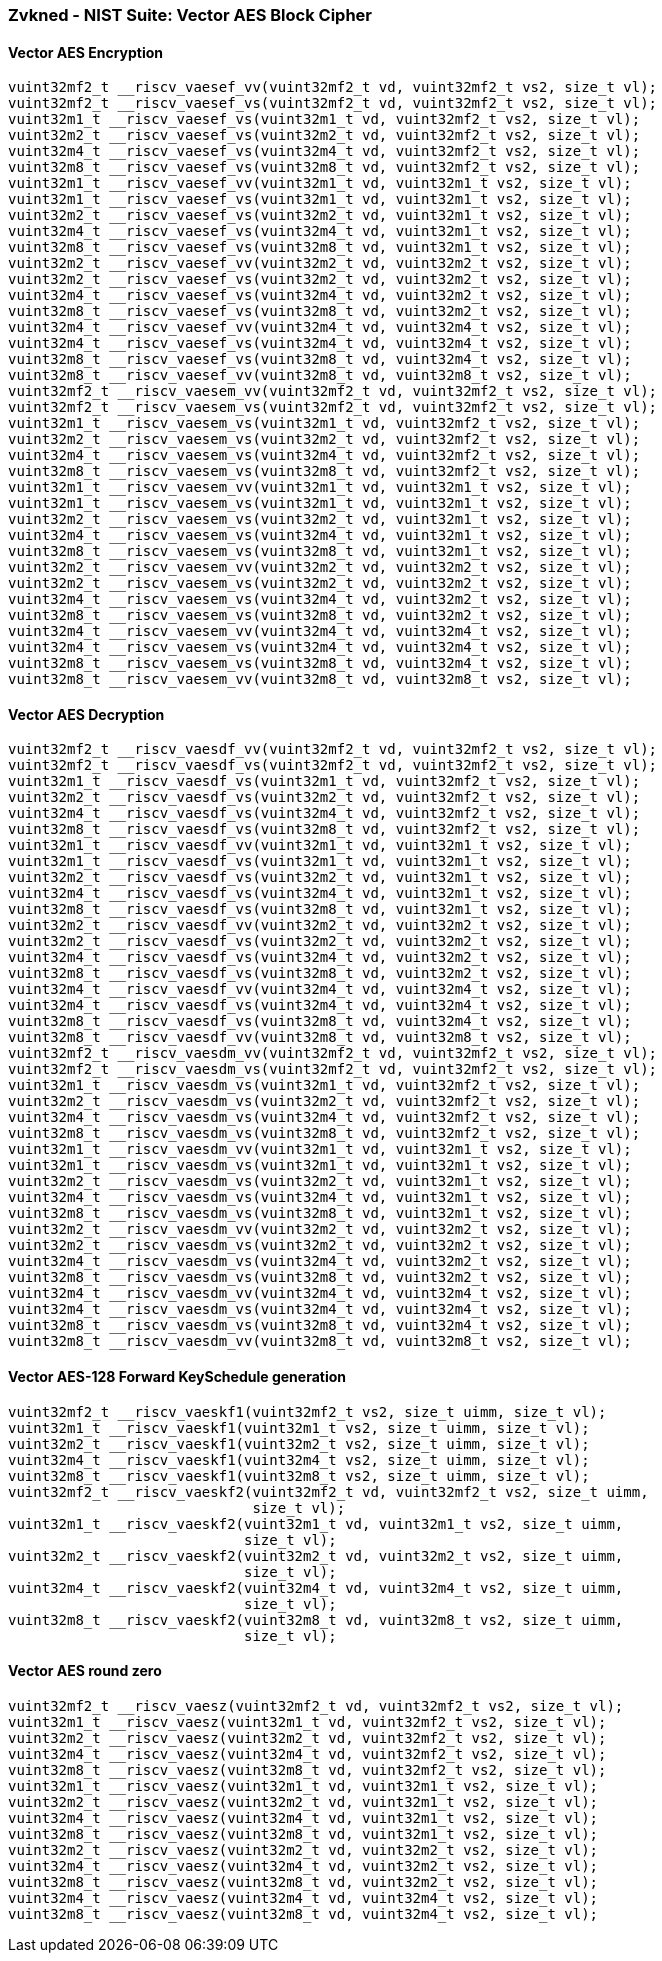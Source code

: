 
=== Zvkned - NIST Suite: Vector AES Block Cipher

[[overloaded-]]
==== Vector AES Encryption

[,c]
----
vuint32mf2_t __riscv_vaesef_vv(vuint32mf2_t vd, vuint32mf2_t vs2, size_t vl);
vuint32mf2_t __riscv_vaesef_vs(vuint32mf2_t vd, vuint32mf2_t vs2, size_t vl);
vuint32m1_t __riscv_vaesef_vs(vuint32m1_t vd, vuint32mf2_t vs2, size_t vl);
vuint32m2_t __riscv_vaesef_vs(vuint32m2_t vd, vuint32mf2_t vs2, size_t vl);
vuint32m4_t __riscv_vaesef_vs(vuint32m4_t vd, vuint32mf2_t vs2, size_t vl);
vuint32m8_t __riscv_vaesef_vs(vuint32m8_t vd, vuint32mf2_t vs2, size_t vl);
vuint32m1_t __riscv_vaesef_vv(vuint32m1_t vd, vuint32m1_t vs2, size_t vl);
vuint32m1_t __riscv_vaesef_vs(vuint32m1_t vd, vuint32m1_t vs2, size_t vl);
vuint32m2_t __riscv_vaesef_vs(vuint32m2_t vd, vuint32m1_t vs2, size_t vl);
vuint32m4_t __riscv_vaesef_vs(vuint32m4_t vd, vuint32m1_t vs2, size_t vl);
vuint32m8_t __riscv_vaesef_vs(vuint32m8_t vd, vuint32m1_t vs2, size_t vl);
vuint32m2_t __riscv_vaesef_vv(vuint32m2_t vd, vuint32m2_t vs2, size_t vl);
vuint32m2_t __riscv_vaesef_vs(vuint32m2_t vd, vuint32m2_t vs2, size_t vl);
vuint32m4_t __riscv_vaesef_vs(vuint32m4_t vd, vuint32m2_t vs2, size_t vl);
vuint32m8_t __riscv_vaesef_vs(vuint32m8_t vd, vuint32m2_t vs2, size_t vl);
vuint32m4_t __riscv_vaesef_vv(vuint32m4_t vd, vuint32m4_t vs2, size_t vl);
vuint32m4_t __riscv_vaesef_vs(vuint32m4_t vd, vuint32m4_t vs2, size_t vl);
vuint32m8_t __riscv_vaesef_vs(vuint32m8_t vd, vuint32m4_t vs2, size_t vl);
vuint32m8_t __riscv_vaesef_vv(vuint32m8_t vd, vuint32m8_t vs2, size_t vl);
vuint32mf2_t __riscv_vaesem_vv(vuint32mf2_t vd, vuint32mf2_t vs2, size_t vl);
vuint32mf2_t __riscv_vaesem_vs(vuint32mf2_t vd, vuint32mf2_t vs2, size_t vl);
vuint32m1_t __riscv_vaesem_vs(vuint32m1_t vd, vuint32mf2_t vs2, size_t vl);
vuint32m2_t __riscv_vaesem_vs(vuint32m2_t vd, vuint32mf2_t vs2, size_t vl);
vuint32m4_t __riscv_vaesem_vs(vuint32m4_t vd, vuint32mf2_t vs2, size_t vl);
vuint32m8_t __riscv_vaesem_vs(vuint32m8_t vd, vuint32mf2_t vs2, size_t vl);
vuint32m1_t __riscv_vaesem_vv(vuint32m1_t vd, vuint32m1_t vs2, size_t vl);
vuint32m1_t __riscv_vaesem_vs(vuint32m1_t vd, vuint32m1_t vs2, size_t vl);
vuint32m2_t __riscv_vaesem_vs(vuint32m2_t vd, vuint32m1_t vs2, size_t vl);
vuint32m4_t __riscv_vaesem_vs(vuint32m4_t vd, vuint32m1_t vs2, size_t vl);
vuint32m8_t __riscv_vaesem_vs(vuint32m8_t vd, vuint32m1_t vs2, size_t vl);
vuint32m2_t __riscv_vaesem_vv(vuint32m2_t vd, vuint32m2_t vs2, size_t vl);
vuint32m2_t __riscv_vaesem_vs(vuint32m2_t vd, vuint32m2_t vs2, size_t vl);
vuint32m4_t __riscv_vaesem_vs(vuint32m4_t vd, vuint32m2_t vs2, size_t vl);
vuint32m8_t __riscv_vaesem_vs(vuint32m8_t vd, vuint32m2_t vs2, size_t vl);
vuint32m4_t __riscv_vaesem_vv(vuint32m4_t vd, vuint32m4_t vs2, size_t vl);
vuint32m4_t __riscv_vaesem_vs(vuint32m4_t vd, vuint32m4_t vs2, size_t vl);
vuint32m8_t __riscv_vaesem_vs(vuint32m8_t vd, vuint32m4_t vs2, size_t vl);
vuint32m8_t __riscv_vaesem_vv(vuint32m8_t vd, vuint32m8_t vs2, size_t vl);
----

[[overloaded-]]
==== Vector AES Decryption

[,c]
----
vuint32mf2_t __riscv_vaesdf_vv(vuint32mf2_t vd, vuint32mf2_t vs2, size_t vl);
vuint32mf2_t __riscv_vaesdf_vs(vuint32mf2_t vd, vuint32mf2_t vs2, size_t vl);
vuint32m1_t __riscv_vaesdf_vs(vuint32m1_t vd, vuint32mf2_t vs2, size_t vl);
vuint32m2_t __riscv_vaesdf_vs(vuint32m2_t vd, vuint32mf2_t vs2, size_t vl);
vuint32m4_t __riscv_vaesdf_vs(vuint32m4_t vd, vuint32mf2_t vs2, size_t vl);
vuint32m8_t __riscv_vaesdf_vs(vuint32m8_t vd, vuint32mf2_t vs2, size_t vl);
vuint32m1_t __riscv_vaesdf_vv(vuint32m1_t vd, vuint32m1_t vs2, size_t vl);
vuint32m1_t __riscv_vaesdf_vs(vuint32m1_t vd, vuint32m1_t vs2, size_t vl);
vuint32m2_t __riscv_vaesdf_vs(vuint32m2_t vd, vuint32m1_t vs2, size_t vl);
vuint32m4_t __riscv_vaesdf_vs(vuint32m4_t vd, vuint32m1_t vs2, size_t vl);
vuint32m8_t __riscv_vaesdf_vs(vuint32m8_t vd, vuint32m1_t vs2, size_t vl);
vuint32m2_t __riscv_vaesdf_vv(vuint32m2_t vd, vuint32m2_t vs2, size_t vl);
vuint32m2_t __riscv_vaesdf_vs(vuint32m2_t vd, vuint32m2_t vs2, size_t vl);
vuint32m4_t __riscv_vaesdf_vs(vuint32m4_t vd, vuint32m2_t vs2, size_t vl);
vuint32m8_t __riscv_vaesdf_vs(vuint32m8_t vd, vuint32m2_t vs2, size_t vl);
vuint32m4_t __riscv_vaesdf_vv(vuint32m4_t vd, vuint32m4_t vs2, size_t vl);
vuint32m4_t __riscv_vaesdf_vs(vuint32m4_t vd, vuint32m4_t vs2, size_t vl);
vuint32m8_t __riscv_vaesdf_vs(vuint32m8_t vd, vuint32m4_t vs2, size_t vl);
vuint32m8_t __riscv_vaesdf_vv(vuint32m8_t vd, vuint32m8_t vs2, size_t vl);
vuint32mf2_t __riscv_vaesdm_vv(vuint32mf2_t vd, vuint32mf2_t vs2, size_t vl);
vuint32mf2_t __riscv_vaesdm_vs(vuint32mf2_t vd, vuint32mf2_t vs2, size_t vl);
vuint32m1_t __riscv_vaesdm_vs(vuint32m1_t vd, vuint32mf2_t vs2, size_t vl);
vuint32m2_t __riscv_vaesdm_vs(vuint32m2_t vd, vuint32mf2_t vs2, size_t vl);
vuint32m4_t __riscv_vaesdm_vs(vuint32m4_t vd, vuint32mf2_t vs2, size_t vl);
vuint32m8_t __riscv_vaesdm_vs(vuint32m8_t vd, vuint32mf2_t vs2, size_t vl);
vuint32m1_t __riscv_vaesdm_vv(vuint32m1_t vd, vuint32m1_t vs2, size_t vl);
vuint32m1_t __riscv_vaesdm_vs(vuint32m1_t vd, vuint32m1_t vs2, size_t vl);
vuint32m2_t __riscv_vaesdm_vs(vuint32m2_t vd, vuint32m1_t vs2, size_t vl);
vuint32m4_t __riscv_vaesdm_vs(vuint32m4_t vd, vuint32m1_t vs2, size_t vl);
vuint32m8_t __riscv_vaesdm_vs(vuint32m8_t vd, vuint32m1_t vs2, size_t vl);
vuint32m2_t __riscv_vaesdm_vv(vuint32m2_t vd, vuint32m2_t vs2, size_t vl);
vuint32m2_t __riscv_vaesdm_vs(vuint32m2_t vd, vuint32m2_t vs2, size_t vl);
vuint32m4_t __riscv_vaesdm_vs(vuint32m4_t vd, vuint32m2_t vs2, size_t vl);
vuint32m8_t __riscv_vaesdm_vs(vuint32m8_t vd, vuint32m2_t vs2, size_t vl);
vuint32m4_t __riscv_vaesdm_vv(vuint32m4_t vd, vuint32m4_t vs2, size_t vl);
vuint32m4_t __riscv_vaesdm_vs(vuint32m4_t vd, vuint32m4_t vs2, size_t vl);
vuint32m8_t __riscv_vaesdm_vs(vuint32m8_t vd, vuint32m4_t vs2, size_t vl);
vuint32m8_t __riscv_vaesdm_vv(vuint32m8_t vd, vuint32m8_t vs2, size_t vl);
----

[[overloaded-]]
==== Vector AES-128 Forward KeySchedule generation

[,c]
----
vuint32mf2_t __riscv_vaeskf1(vuint32mf2_t vs2, size_t uimm, size_t vl);
vuint32m1_t __riscv_vaeskf1(vuint32m1_t vs2, size_t uimm, size_t vl);
vuint32m2_t __riscv_vaeskf1(vuint32m2_t vs2, size_t uimm, size_t vl);
vuint32m4_t __riscv_vaeskf1(vuint32m4_t vs2, size_t uimm, size_t vl);
vuint32m8_t __riscv_vaeskf1(vuint32m8_t vs2, size_t uimm, size_t vl);
vuint32mf2_t __riscv_vaeskf2(vuint32mf2_t vd, vuint32mf2_t vs2, size_t uimm,
                             size_t vl);
vuint32m1_t __riscv_vaeskf2(vuint32m1_t vd, vuint32m1_t vs2, size_t uimm,
                            size_t vl);
vuint32m2_t __riscv_vaeskf2(vuint32m2_t vd, vuint32m2_t vs2, size_t uimm,
                            size_t vl);
vuint32m4_t __riscv_vaeskf2(vuint32m4_t vd, vuint32m4_t vs2, size_t uimm,
                            size_t vl);
vuint32m8_t __riscv_vaeskf2(vuint32m8_t vd, vuint32m8_t vs2, size_t uimm,
                            size_t vl);
----

[[overloaded-]]
==== Vector AES round zero

[,c]
----
vuint32mf2_t __riscv_vaesz(vuint32mf2_t vd, vuint32mf2_t vs2, size_t vl);
vuint32m1_t __riscv_vaesz(vuint32m1_t vd, vuint32mf2_t vs2, size_t vl);
vuint32m2_t __riscv_vaesz(vuint32m2_t vd, vuint32mf2_t vs2, size_t vl);
vuint32m4_t __riscv_vaesz(vuint32m4_t vd, vuint32mf2_t vs2, size_t vl);
vuint32m8_t __riscv_vaesz(vuint32m8_t vd, vuint32mf2_t vs2, size_t vl);
vuint32m1_t __riscv_vaesz(vuint32m1_t vd, vuint32m1_t vs2, size_t vl);
vuint32m2_t __riscv_vaesz(vuint32m2_t vd, vuint32m1_t vs2, size_t vl);
vuint32m4_t __riscv_vaesz(vuint32m4_t vd, vuint32m1_t vs2, size_t vl);
vuint32m8_t __riscv_vaesz(vuint32m8_t vd, vuint32m1_t vs2, size_t vl);
vuint32m2_t __riscv_vaesz(vuint32m2_t vd, vuint32m2_t vs2, size_t vl);
vuint32m4_t __riscv_vaesz(vuint32m4_t vd, vuint32m2_t vs2, size_t vl);
vuint32m8_t __riscv_vaesz(vuint32m8_t vd, vuint32m2_t vs2, size_t vl);
vuint32m4_t __riscv_vaesz(vuint32m4_t vd, vuint32m4_t vs2, size_t vl);
vuint32m8_t __riscv_vaesz(vuint32m8_t vd, vuint32m4_t vs2, size_t vl);
----
